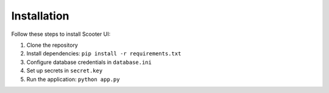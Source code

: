 Installation
===========

Follow these steps to install Scooter UI:

1. Clone the repository
2. Install dependencies: ``pip install -r requirements.txt``
3. Configure database credentials in ``database.ini``
4. Set up secrets in ``secret.key``
5. Run the application: ``python app.py``